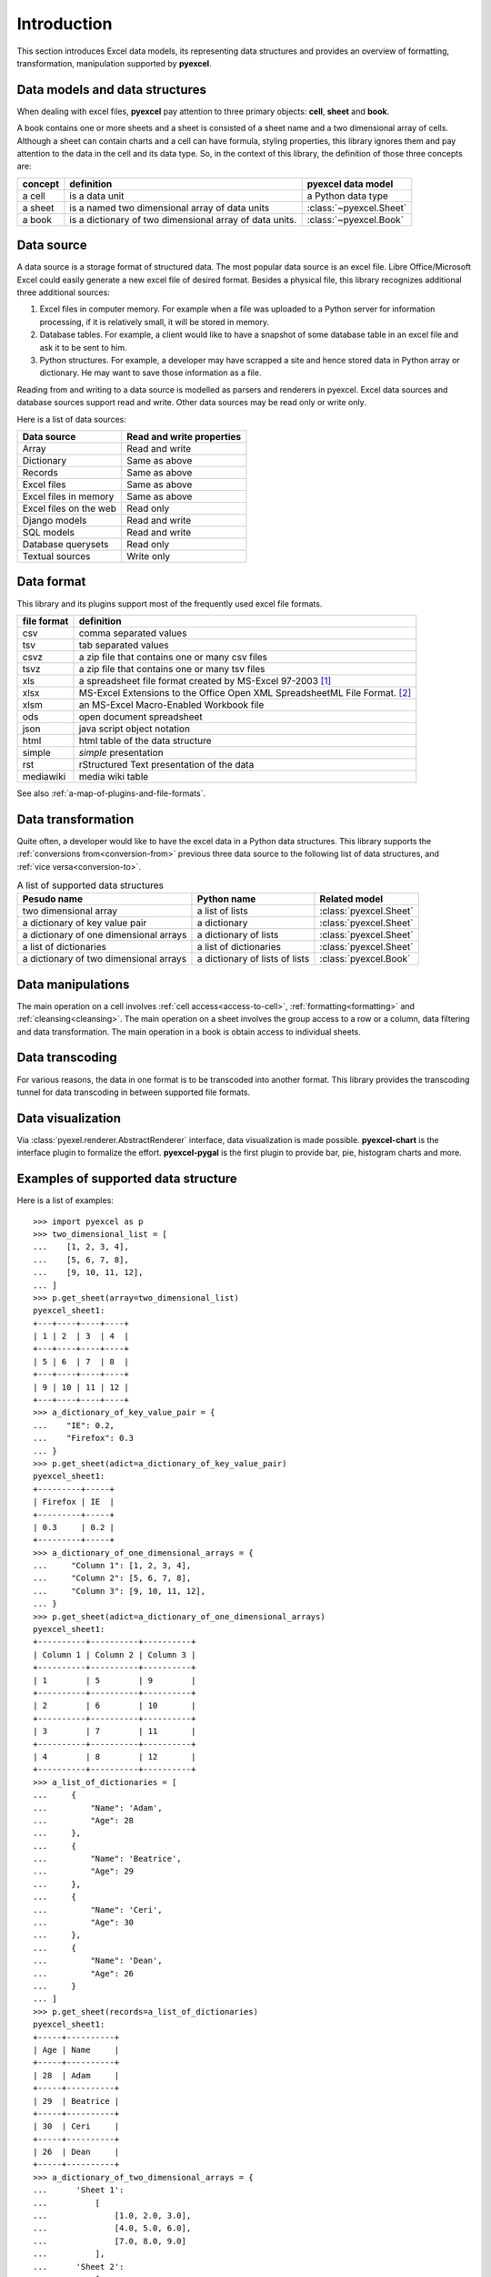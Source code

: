 Introduction
================================================================================

This section introduces Excel data models, its representing data structures and
provides an overview of formatting, transformation, manipulation supported by
**pyexcel**.

Data models and data structures
--------------------------------
When dealing with excel files, **pyexcel** pay attention to three primary
objects: **cell**, **sheet** and **book**.

A book contains one or more sheets and a sheet is consisted of a sheet name and
a two dimensional array of cells. Although a sheet can contain charts and a cell
can have formula, styling properties, this library ignores them and pay
attention to the data in the cell and its data type. So, in the context of this
library, the definition of those three concepts are:

========= ======================================================== =======================
concept   definition                                               pyexcel data model
========= ======================================================== =======================
a cell    is a data unit                                           a Python data type
a sheet   is a named two dimensional array of data units           :class:`~pyexcel.Sheet`
a book    is a dictionary of two dimensional array of data units.  :class:`~pyexcel.Book`
========= ======================================================== =======================

Data source
--------------------------------------------------------------------------------

A data source is a storage format of structured data. The most popular data
source is an excel file. Libre Office/Microsoft Excel could easily generate a
new excel file of desired format. Besides a physical file, this library
recognizes additional three additional sources:

#. Excel files in computer memory. For example when a file was uploaded to
   a Python server for information processing, if it is relatively small,
   it will be stored in memory.
#. Database tables. For example, a client would like to have a snapshot of some
   database table in an excel file and ask it to be sent to him.
#. Python structures. For example, a developer may have scrapped a site and hence
   stored data in Python array or dictionary. He may want to save those
   information as a file.


Reading from and writing to a data source is modelled as parsers and renderers
in pyexcel. Excel data sources and database sources support read and write. Other
data sources may be read only or write only.

Here is a list of data sources:

========================== ===========================
Data source                Read and write properties
========================== ===========================
Array                      Read and write
Dictionary                 Same as above
Records                    Same as above
Excel files                Same as above
Excel files in memory      Same as above
Excel files on the web     Read only
Django models              Read and write
SQL models                 Read and write
Database querysets         Read only
Textual sources            Write only
========================== ===========================


Data format
--------------------------------------------------------------------------------

This library and its plugins support most of the frequently used excel file
formats. 

============ =======================================================
file format  definition
============ =======================================================
csv          comma separated values
tsv          tab separated values
csvz         a zip file that contains one or many csv files
tsvz         a zip file that contains one or many tsv files
xls          a spreadsheet file format created by
             MS-Excel 97-2003 [#f1]_
xlsx         MS-Excel Extensions to the Office Open XML
             SpreadsheetML File Format. [#f2]_
xlsm         an MS-Excel Macro-Enabled Workbook file
ods          open document spreadsheet
json         java script object notation
html         html table of the data structure
simple       `simple` presentation
rst          rStructured Text presentation of the data
mediawiki    media wiki table
============ =======================================================

See also :ref:`a-map-of-plugins-and-file-formats`.

Data transformation
--------------------------------------------------------------------------------

Quite often, a developer would like to have the excel data in a Python data
structures. This library supports the :ref:`conversions from<conversion-from>`
previous three data source to the following list of data structures, and
:ref:`vice versa<conversion-to>`.

.. _a-list-of-data-structures:
.. table:: A list of supported data structures

   ======================================= ================================ =========================
   Pesudo name                             Python name                      Related model
   ======================================= ================================ =========================
   two dimensional array                   a list of lists                  :class:`pyexcel.Sheet`
   a dictionary of key value pair          a dictionary                     :class:`pyexcel.Sheet`
   a dictionary of one dimensional arrays  a dictionary of lists            :class:`pyexcel.Sheet`
   a list of dictionaries                  a list of dictionaries           :class:`pyexcel.Sheet`
   a dictionary of two dimensional arrays  a dictionary of lists of lists   :class:`pyexcel.Book`
   ======================================= ================================ =========================


Data manipulations
--------------------------------------------------------------------------------

The main operation on a cell involves :ref:`cell access<access-to-cell>`,
:ref:`formatting<formatting>` and :ref:`cleansing<cleansing>`. The main
operation on a sheet involves the group access to a row or a column, data
filtering and data transformation. The main operation in a book is obtain access
to individual sheets.


Data transcoding
--------------------------------------------------------------------------------

For various reasons, the data in one format is to be transcoded into another
format. This library provides the transcoding tunnel for data transcoding in
between supported file formats.

Data visualization
--------------------------------------------------------------------------------

Via :class:`pyexel.renderer.AbstractRenderer` interface, data visualization
is made possible. **pyexcel-chart** is the interface plugin to formalize the
effort. **pyexcel-pygal** is the first plugin to provide bar, pie, histogram
charts and more.

Examples of supported data structure
--------------------------------------------------------------------------------

Here is a list of examples::

    >>> import pyexcel as p
    >>> two_dimensional_list = [
    ...    [1, 2, 3, 4],
    ...    [5, 6, 7, 8],
    ...    [9, 10, 11, 12],
    ... ]
    >>> p.get_sheet(array=two_dimensional_list)
    pyexcel_sheet1:
    +---+----+----+----+
    | 1 | 2  | 3  | 4  |
    +---+----+----+----+
    | 5 | 6  | 7  | 8  |
    +---+----+----+----+
    | 9 | 10 | 11 | 12 |
    +---+----+----+----+
    >>> a_dictionary_of_key_value_pair = {
    ...    "IE": 0.2,
    ...    "Firefox": 0.3
    ... }
    >>> p.get_sheet(adict=a_dictionary_of_key_value_pair)
    pyexcel_sheet1:
    +---------+-----+
    | Firefox | IE  |
    +---------+-----+
    | 0.3     | 0.2 |
    +---------+-----+
    >>> a_dictionary_of_one_dimensional_arrays = {
    ...     "Column 1": [1, 2, 3, 4],
    ...     "Column 2": [5, 6, 7, 8],
    ...     "Column 3": [9, 10, 11, 12],
    ... }
    >>> p.get_sheet(adict=a_dictionary_of_one_dimensional_arrays)
    pyexcel_sheet1:
    +----------+----------+----------+
    | Column 1 | Column 2 | Column 3 |
    +----------+----------+----------+
    | 1        | 5        | 9        |
    +----------+----------+----------+
    | 2        | 6        | 10       |
    +----------+----------+----------+
    | 3        | 7        | 11       |
    +----------+----------+----------+
    | 4        | 8        | 12       |
    +----------+----------+----------+
    >>> a_list_of_dictionaries = [
    ...     {
    ...         "Name": 'Adam',
    ...         "Age": 28
    ...     },
    ...     {
    ...         "Name": 'Beatrice',
    ...         "Age": 29
    ...     },
    ...     {
    ...         "Name": 'Ceri',
    ...         "Age": 30
    ...     },
    ...     {
    ...         "Name": 'Dean',
    ...         "Age": 26
    ...     }
    ... ]
    >>> p.get_sheet(records=a_list_of_dictionaries)
    pyexcel_sheet1:
    +-----+----------+
    | Age | Name     |
    +-----+----------+
    | 28  | Adam     |
    +-----+----------+
    | 29  | Beatrice |
    +-----+----------+
    | 30  | Ceri     |
    +-----+----------+
    | 26  | Dean     |
    +-----+----------+
    >>> a_dictionary_of_two_dimensional_arrays = {
    ...      'Sheet 1':
    ...          [
    ...              [1.0, 2.0, 3.0],
    ...              [4.0, 5.0, 6.0],
    ...              [7.0, 8.0, 9.0]
    ...          ],
    ...      'Sheet 2':
    ...          [
    ...              ['X', 'Y', 'Z'],
    ...              [1.0, 2.0, 3.0],
    ...              [4.0, 5.0, 6.0]
    ...          ],
    ...      'Sheet 3':
    ...          [
    ...              ['O', 'P', 'Q'],
    ...              [3.0, 2.0, 1.0],
    ...              [4.0, 3.0, 2.0]
    ...          ]
    ...  }
    >>> p.get_book(bookdict=a_dictionary_of_two_dimensional_arrays)
    Sheet 1:
    +-----+-----+-----+
    | 1.0 | 2.0 | 3.0 |
    +-----+-----+-----+
    | 4.0 | 5.0 | 6.0 |
    +-----+-----+-----+
    | 7.0 | 8.0 | 9.0 |
    +-----+-----+-----+
    Sheet 2:
    +-----+-----+-----+
    | X   | Y   | Z   |
    +-----+-----+-----+
    | 1.0 | 2.0 | 3.0 |
    +-----+-----+-----+
    | 4.0 | 5.0 | 6.0 |
    +-----+-----+-----+
    Sheet 3:
    +-----+-----+-----+
    | O   | P   | Q   |
    +-----+-----+-----+
    | 3.0 | 2.0 | 1.0 |
    +-----+-----+-----+
    | 4.0 | 3.0 | 2.0 |
    +-----+-----+-----+


.. [#f1] quoted from `whatis.com <http://whatis.techtarget.com/fileformat/XLS-Worksheet-file-Microsoft-Excel>`_. Technical details can be found at `MSDN XLS <https://msdn.microsoft.com/en-us/library/office/gg615597(v=office.14).aspx>`_
.. [#f2] xlsx is used by MS-Excel 2007, more information can be found at `MSDN XLSX <https://msdn.microsoft.com/en-us/library/dd922181(v=office.12).aspx>`_
